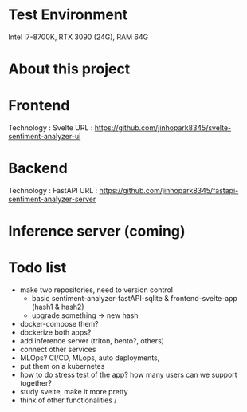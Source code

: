 * Test Environment
Intel i7-8700K, RTX 3090 (24G), RAM 64G
* About this project
* Frontend
Technology : Svelte
URL : https://github.com/jinhopark8345/svelte-sentiment-analyzer-ui
* Backend
Technology : FastAPI
URL : https://github.com/jinhopark8345/fastapi-sentiment-analyzer-server
* Inference server (coming)
* Todo list
- make two repositories, need to version control
  - basic sentiment-analyzer-fastAPI-sqlite & frontend-svelte-app (hash1 & hash2)
  - upgrade something -> new hash
- docker-compose them?
- dockerize both apps?
- add inference server (triton, bento?, others)
- connect other services
- MLOps? CI/CD, MLops, auto deployments,
- put them on a kubernetes
- how to do stress test of the app? how many users can we support together?
- study svelte, make it more pretty
- think of other functionalities /
